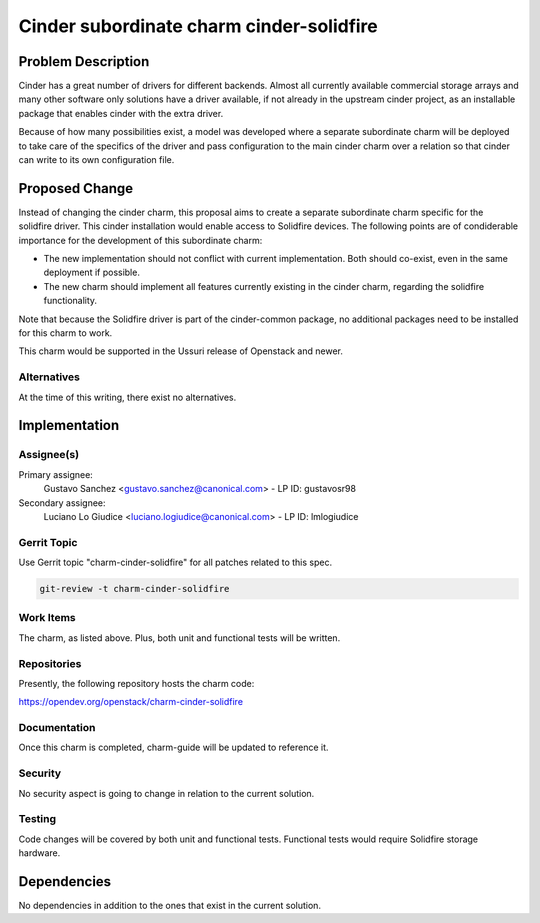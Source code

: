 ..
  Copyright 2022 Canonical Ltd.

  This work is licensed under a Creative Commons Attribution 3.0
  Unported License.
  http://creativecommons.org/licenses/by/3.0/legalcode

=========================================
Cinder subordinate charm cinder-solidfire
=========================================

Problem Description
===================

Cinder has a great number of drivers for different backends. Almost all
currently available commercial storage arrays and many other software only
solutions have a driver available, if not already in the upstream cinder
project, as an installable package that enables cinder with the extra driver.

Because of how many possibilities exist, a model was developed where a separate
subordinate charm will be deployed to take care of the specifics of the driver
and pass configuration to the main cinder charm over a relation so that cinder
can write to its own configuration file.

Proposed Change
===============

Instead of changing the cinder charm, this proposal aims to create a separate
subordinate charm specific for the solidfire driver. This cinder
installation would enable access to Solidfire devices. The following points
are of condiderable importance for the development of this subordinate charm:

* The new implementation should not conflict with current implementation. Both
  should co-exist, even in the same deployment if possible.
* The new charm should implement all features currently existing in the cinder
  charm, regarding the solidfire functionality.

Note that because the Solidfire driver is part of the cinder-common package, no
additional packages need to be installed for this charm to work.

This charm would be supported in the Ussuri release of Openstack and newer.

Alternatives
------------

At the time of this writing, there exist no alternatives.

Implementation
==============

Assignee(s)
-----------

Primary assignee:
    Gustavo Sanchez <gustavo.sanchez@canonical.com> - LP ID: gustavosr98

Secondary assignee:
    Luciano Lo Giudice <luciano.logiudice@canonical.com> - LP ID: lmlogiudice

Gerrit Topic
------------

Use Gerrit topic "charm-cinder-solidfire" for all patches related to this spec.

.. code-block:: bash

    git-review -t charm-cinder-solidfire

Work Items
----------

The charm, as listed above. Plus, both unit and functional tests will be
written.

Repositories
------------

Presently, the following repository hosts the charm code:

https://opendev.org/openstack/charm-cinder-solidfire

Documentation
-------------

Once this charm is completed, charm-guide will be updated to reference it.

Security
--------

No security aspect is going to change in relation to the current solution.

Testing
-------

Code changes will be covered by both unit and functional tests.
Functional tests would require Solidfire storage hardware.

Dependencies
============

No dependencies in addition to the ones that exist in the current solution.
